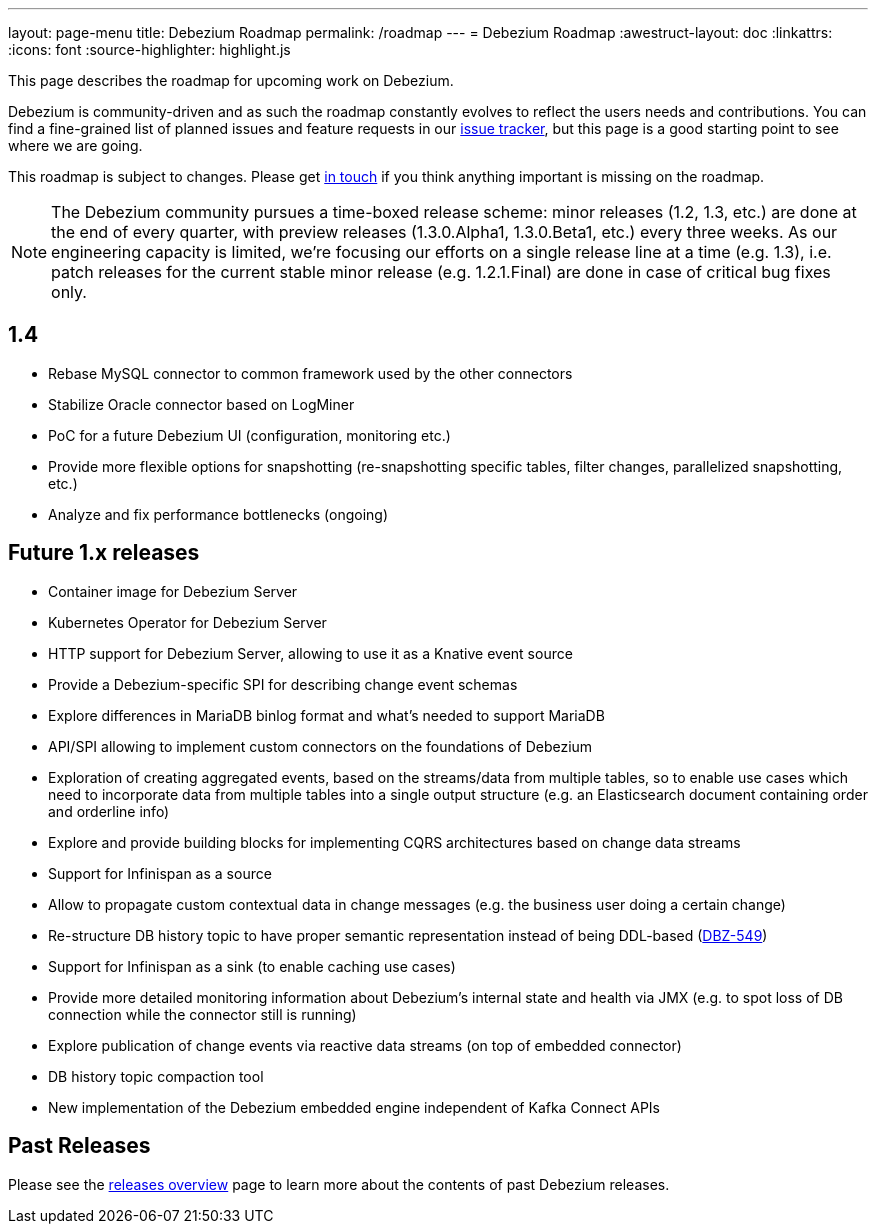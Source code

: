 ---
layout: page-menu
title: Debezium Roadmap
permalink: /roadmap
---
= Debezium Roadmap
:awestruct-layout: doc
:linkattrs:
:icons: font
:source-highlighter: highlight.js

This page describes the roadmap for upcoming work on Debezium.

Debezium is community-driven and as such the roadmap constantly evolves to reflect the users needs and contributions.
You can find a fine-grained list of planned issues and feature requests in our https://issues.redhat.com/browse/DBZ[issue tracker],
but this page is a good starting point to see where we are going.

This roadmap is subject to changes.
Please get https://groups.google.com/forum/#!forum/debezium[in touch] if you think anything important is missing on the roadmap.

[NOTE]
====
The Debezium community pursues a time-boxed release scheme: minor releases (1.2, 1.3, etc.) are done at the end of every quarter,
with preview releases (1.3.0.Alpha1, 1.3.0.Beta1, etc.) every three weeks.
As our engineering capacity is limited, we're focusing our efforts on a single release line at a time (e.g. 1.3),
i.e. patch releases for the current stable minor release (e.g. 1.2.1.Final) are done in case of critical bug fixes only.
====

== 1.4

* Rebase MySQL connector to common framework used by the other connectors
* Stabilize Oracle connector based on LogMiner
* PoC for a future Debezium UI (configuration, monitoring etc.)
* Provide more flexible options for snapshotting (re-snapshotting specific tables, filter changes, parallelized snapshotting, etc.)
* Analyze and fix performance bottlenecks (ongoing)

== Future 1.x releases

* Container image for Debezium Server
* Kubernetes Operator for Debezium Server
* HTTP support for Debezium Server, allowing to use it as a Knative event source
* Provide a Debezium-specific SPI for describing change event schemas
* Explore differences in MariaDB binlog format and what's needed to support MariaDB
* API/SPI allowing to implement custom connectors on the foundations of Debezium
* Exploration of creating aggregated events, based on the streams/data from multiple tables, so to enable use cases which need to incorporate data from multiple tables into a single output structure (e.g. an Elasticsearch document containing order and orderline info)
* Explore and provide building blocks for implementing CQRS architectures based on change data streams
* Support for Infinispan as a source
* Allow to propagate custom contextual data in change messages (e.g. the business user doing a certain change)
* Re-structure DB history topic to have proper semantic representation instead of being DDL-based (https://issues.redhat.com/browse/DBZ-549[DBZ-549])
* Support for Infinispan as a sink (to enable caching use cases)
* Provide more detailed monitoring information about Debezium's internal state and health via JMX (e.g. to spot loss of DB connection while the connector still is running)
* Explore publication of change events via reactive data streams (on top of embedded connector)
* DB history topic compaction tool
* New implementation of the Debezium embedded engine independent of Kafka Connect APIs

== Past Releases

Please see the link:/releases[releases overview] page to learn more about the contents of past Debezium releases.